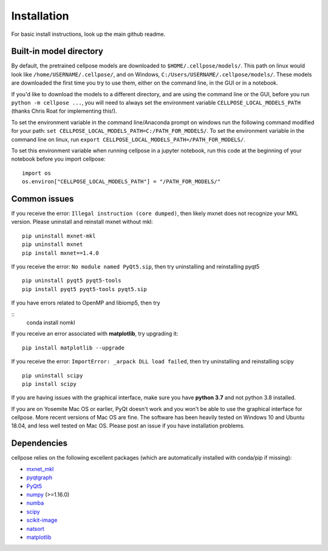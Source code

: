 Installation
------------------------------

For basic install instructions, look up the main github readme. 

Built-in model directory
~~~~~~~~~~~~~~~~~~~~~~~~~

By default, the pretrained cellpose models are downloaded to ``$HOME/.cellpose/models/``.
This path on linux would look like ``/home/USERNAME/.cellpose/``, and on Windows, 
``C:/Users/USERNAME/.cellpose/models/``. These models are downloaded the first time you 
try to use them, either on the command line, in the GUI or in a notebook.

If you'd like to download the models to a different directory, 
and are using the command line or the GUI, before you run ``python -m cellpose ...``, 
you will need to always set the environment variable ``CELLPOSE_LOCAL_MODELS_PATH`` 
(thanks Chris Roat for implementing this!).

To set the environment variable in the command line/Anaconda prompt on windows run the following command modified for your path:
``set CELLPOSE_LOCAL_MODELS_PATH=C:/PATH_FOR_MODELS/``. To set the environment variable in the command line on 
linux, run ``export CELLPOSE_LOCAL_MODELS_PATH=/PATH_FOR_MODELS/``.

To set this environment variable when running cellpose in a jupyter notebook, run 
this code at the beginning of your notebook before you import cellpose:

::
   
   import os 
   os.environ["CELLPOSE_LOCAL_MODELS_PATH"] = "/PATH_FOR_MODELS/"



Common issues
~~~~~~~~~~~~~~~~~~~~~~~

If you receive the error: ``Illegal instruction (core dumped)``, then
likely mxnet does not recognize your MKL version. Please uninstall and
reinstall mxnet without mkl:

::

   pip uninstall mxnet-mkl
   pip uninstall mxnet
   pip install mxnet==1.4.0

If you receive the error: ``No module named PyQt5.sip``, then try
uninstalling and reinstalling pyqt5

::

   pip uninstall pyqt5 pyqt5-tools
   pip install pyqt5 pyqt5-tools pyqt5.sip

If you have errors related to OpenMP and libiomp5, then try 

::
   conda install nomkl

If you receive an error associated with **matplotlib**, try upgrading
it:

::

   pip install matplotlib --upgrade

If you receive the error: ``ImportError: _arpack DLL load failed``, then try uninstalling and reinstalling scipy
::

   pip uninstall scipy
   pip install scipy

If you are having issues with the graphical interface, make sure you have **python 3.7** and not python 3.8 installed.

If you are on Yosemite Mac OS or earlier, PyQt doesn't work and you won't be able
to use the graphical interface for cellpose. More recent versions of Mac
OS are fine. The software has been heavily tested on Windows 10 and
Ubuntu 18.04, and less well tested on Mac OS. Please post an issue if
you have installation problems.


Dependencies
~~~~~~~~~~~~~~~~~~~~~~

cellpose relies on the following excellent packages (which are
automatically installed with conda/pip if missing):

-  `mxnet_mkl`_
-  `pyqtgraph`_
-  `PyQt5`_
-  `numpy`_ (>=1.16.0)
-  `numba`_
-  `scipy`_
-  `scikit-image`_
-  `natsort`_
-  `matplotlib`_

.. _Anaconda: https://www.anaconda.com/download/
.. _environment.yml: https://github.com/MouseLand/cellpose/blob/master/environment.yml?raw=true
.. _here: https://pypi.org/project/cellpose/

.. _mxnet_mkl: https://mxnet.apache.org/
.. _pyqtgraph: http://pyqtgraph.org/
.. _PyQt5: http://pyqt.sourceforge.net/Docs/PyQt5/
.. _numpy: http://www.numpy.org/
.. _numba: http://numba.pydata.org/numba-doc/latest/user/5minguide.html
.. _scipy: https://www.scipy.org/
.. _scikit-image: https://scikit-image.org/
.. _natsort: https://natsort.readthedocs.io/en/master/
.. _matplotlib: https://matplotlib.org/
